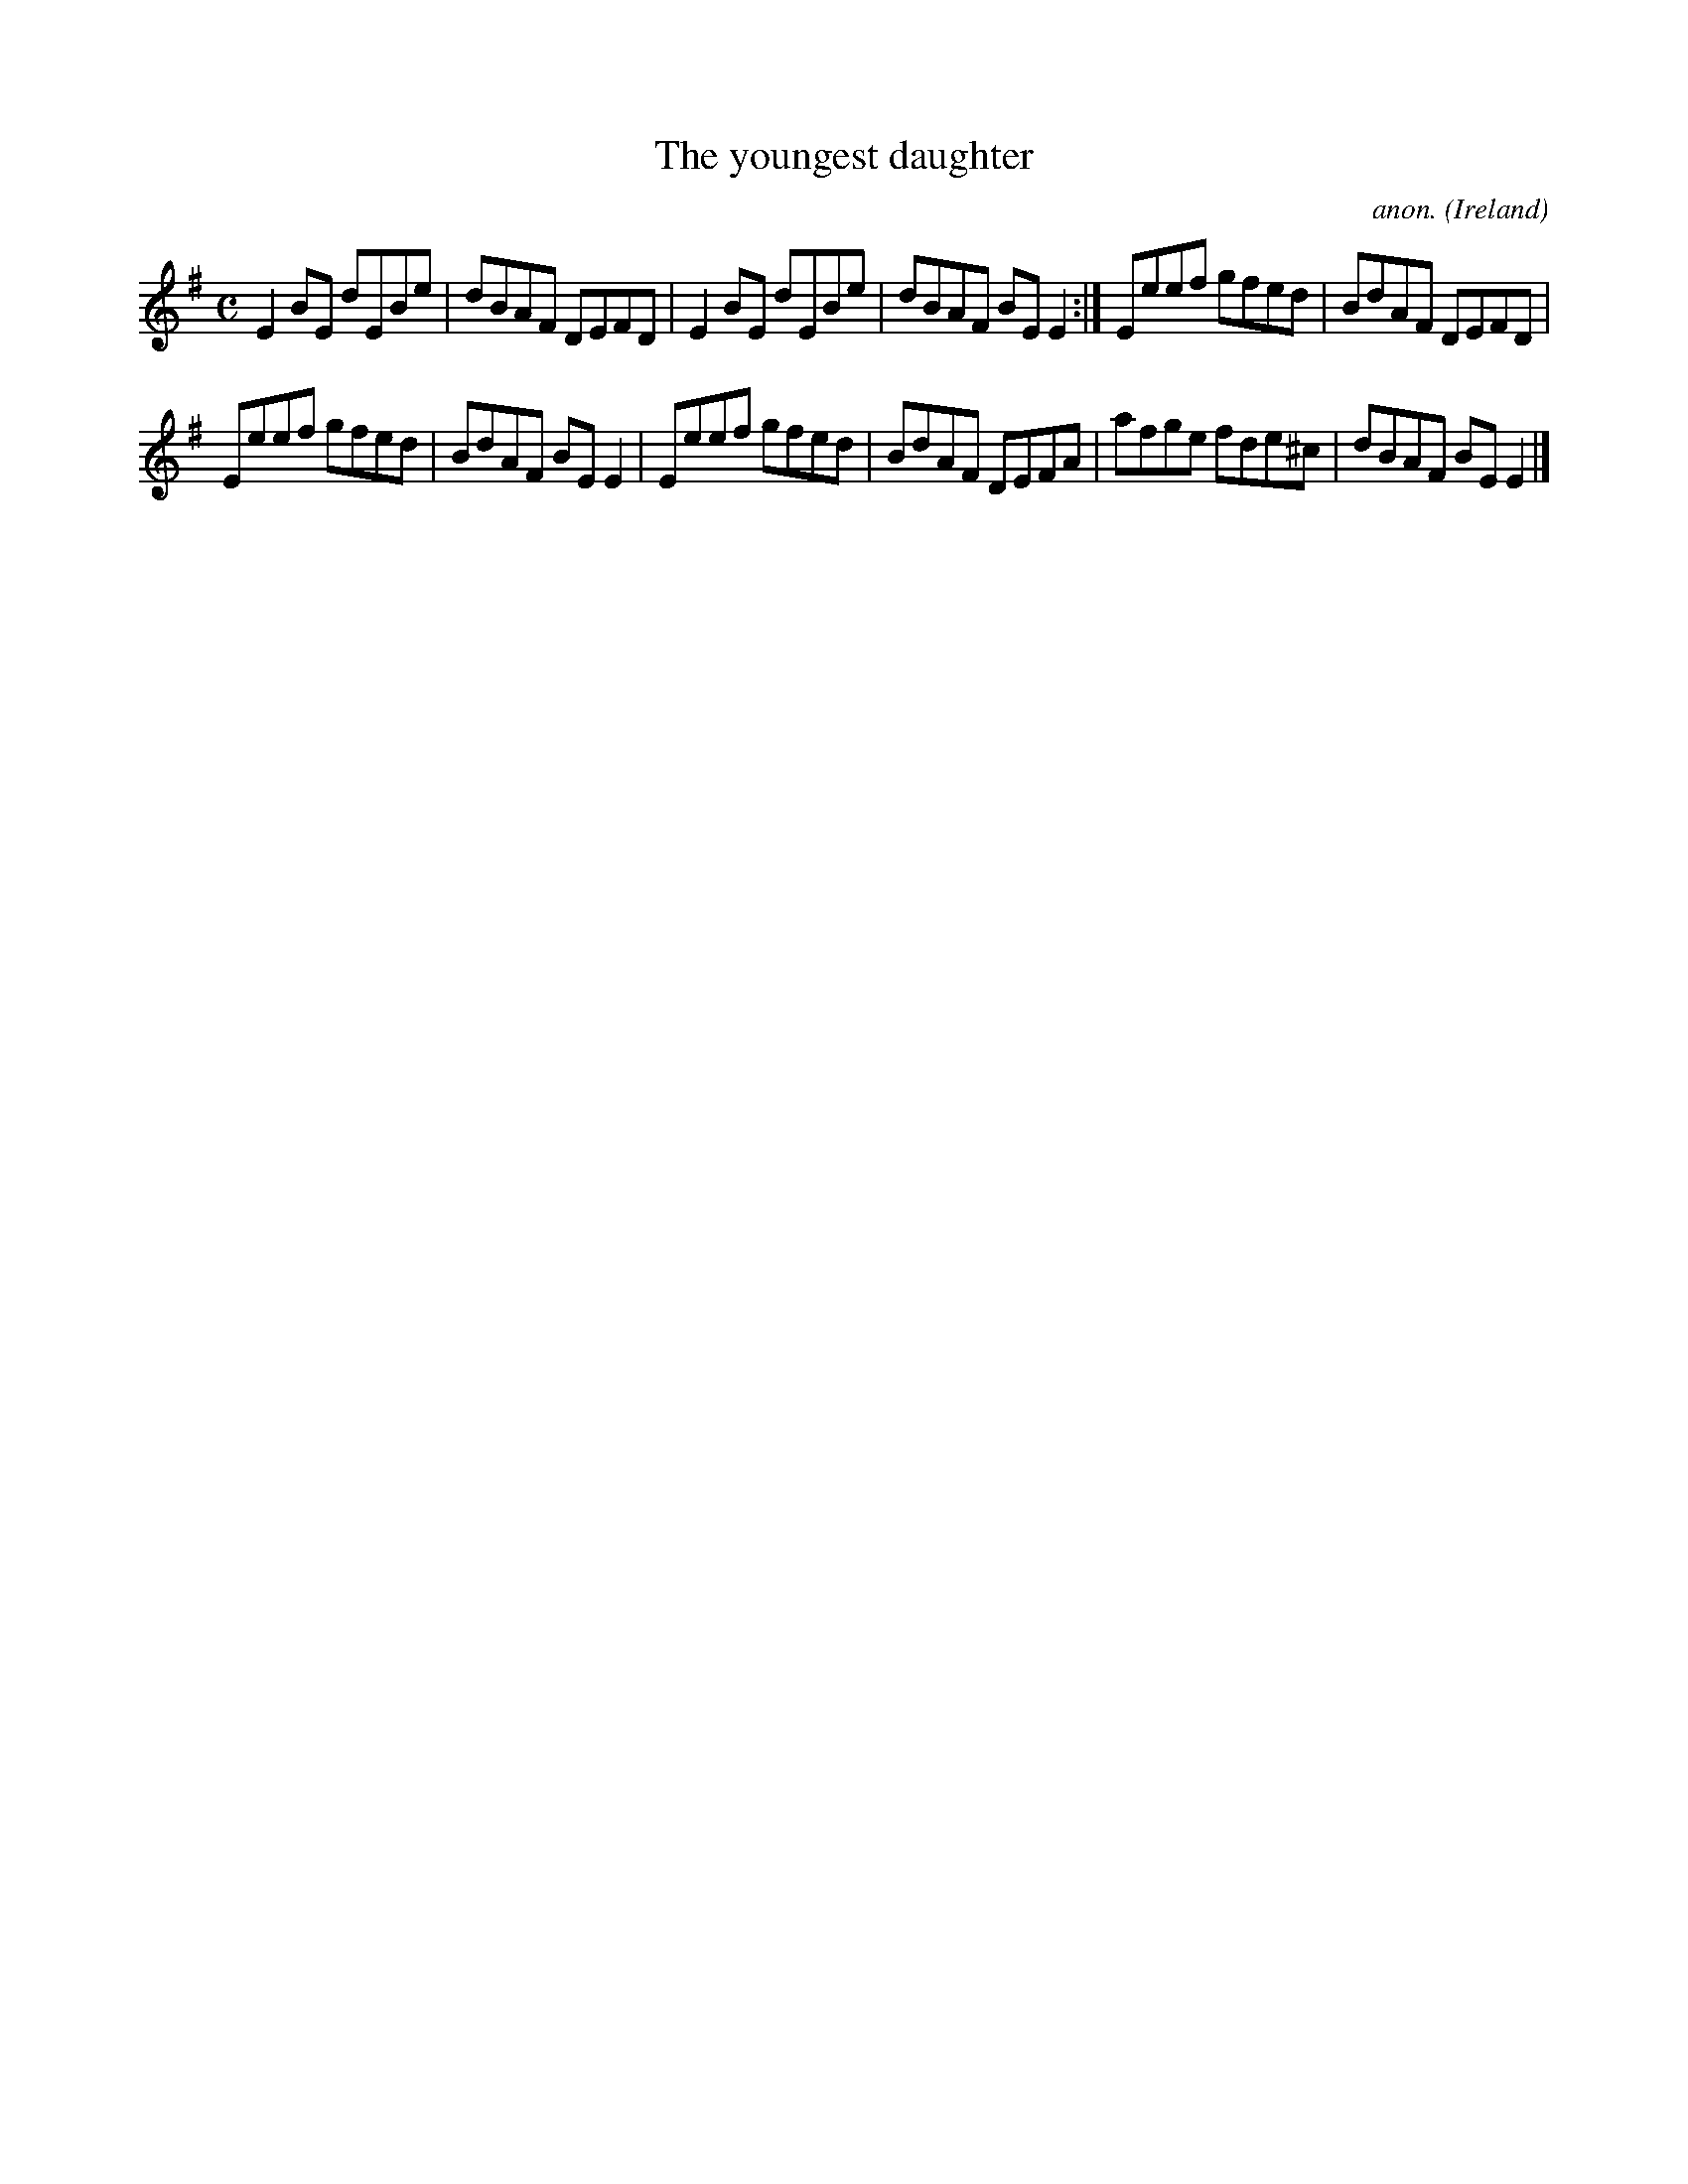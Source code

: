 X:494
T:The youngest daughter
C:anon.
O:Ireland
B:Francis O'Neill: "The Dance Music of Ireland" (1907) no. 494
R:Reel
M:C
L:1/8
K:Em
E2BE dEBe|dBAF DEFD|E2BE dEBe|dBAF BEE2:|Eeef gfed|BdAF DEFD|
Eeef gfed|BdAF BEE2|Eeef gfed|BdAF DEFA|afge fde^c|dBAF BEE2|]
